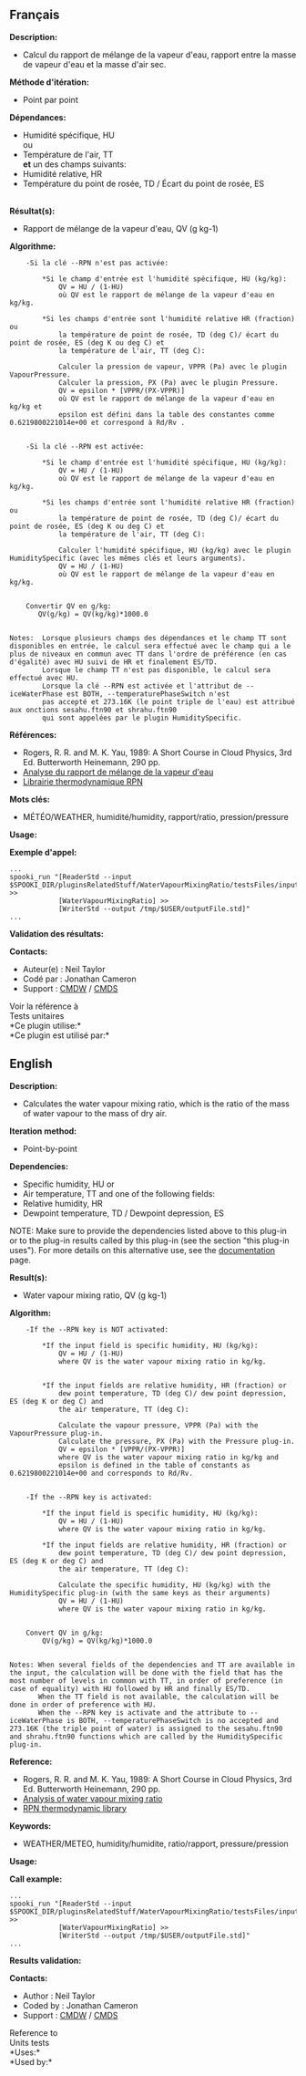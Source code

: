 ** Français

*Description:*

- Calcul du rapport de mélange de la vapeur d'eau, rapport entre la
  masse de vapeur d'eau et la masse d'air sec.

*Méthode d'itération:*

- Point par point

*Dépendances:*

- Humidité spécifique, HU\\
  ou\\
- Température de l'air, TT\\
  *et* un des champs suivants:
- Humidité relative, HR
- Température du point de rosée, TD / Écart du point de rosée, ES\\
  \\

*Résultat(s):*

- Rapport de mélange de la vapeur d'eau, QV (g kg-1)

*Algorithme:*

#+begin_example
        -Si la clé --RPN n'est pas activée:

            *Si le champ d'entrée est l'humidité spécifique, HU (kg/kg):
                QV = HU / (1-HU)
                où QV est le rapport de mélange de la vapeur d'eau en kg/kg.

            *Si les champs d'entrée sont l'humidité relative HR (fraction) ou
                la température de point de rosée, TD (deg C)/ écart du point de rosée, ES (deg K ou deg C) et
                la température de l'air, TT (deg C):

                Calculer la pression de vapeur, VPPR (Pa) avec le plugin VapourPressure.
                Calculer la pression, PX (Pa) avec le plugin Pressure.
                QV = epsilon * [VPPR/(PX-VPPR)]
                où QV est le rapport de mélange de la vapeur d'eau en kg/kg et
                epsilon est défini dans la table des constantes comme 0.6219800221014e+00 et correspond à Rd/Rv .


        -Si la clé --RPN est activée:

            *Si le champ d'entrée est l'humidité spécifique, HU (kg/kg):
                QV = HU / (1-HU)
                où QV est le rapport de mélange de la vapeur d'eau en kg/kg.

            *Si les champs d'entrée sont l'humidité relative HR (fraction) ou
                la température de point de rosée, TD (deg C)/ écart du point de rosée, ES (deg K ou deg C) et
                la température de l'air, TT (deg C):

                Calculer l'humidité spécifique, HU (kg/kg) avec le plugin HumiditySpecific (avec les mêmes clés et leurs arguments).
                QV = HU / (1-HU)
                où QV est le rapport de mélange de la vapeur d'eau en kg/kg.


        Convertir QV en g/kg:
           QV(g/kg) = QV(kg/kg)*1000.0


    Notes:  Lorsque plusieurs champs des dépendances et le champ TT sont disponibles en entrée, le calcul sera effectué avec le champ qui a le plus de niveaux en commun avec TT dans l'ordre de préférence (en cas d'égalité) avec HU suivi de HR et finalement ES/TD.
            Lorsque le champ TT n'est pas disponible, le calcul sera effectué avec HU.
            Lorsque la clé --RPN est activée et l'attribut de --iceWaterPhase est BOTH, --temperaturePhaseSwitch n'est
            pas accepté et 273.16K (le point triple de l'eau) est attribué aux onctions sesahu.ftn90 et shrahu.ftn90
            qui sont appelées par le plugin HumiditySpecific.
#+end_example

*Références:*

- Rogers, R. R. and M. K. Yau, 1989: A Short Course in Cloud Physics,
  3rd Ed. Butterworth Heinemann, 290 pp.
- [[https://wiki.cmc.ec.gc.ca/wiki/RPT/Analyse_du_rapport_de_m%C3%A9lange_de_la_vapeur_d%27eau][Analyse
  du rapport de mélange de la vapeur d'eau]]
- [[https://wiki.cmc.ec.gc.ca/images/6/60/Tdpack2011.pdf%20][Librairie
  thermodynamique RPN]]

*Mots clés:*

- MÉTÉO/WEATHER, humidité/humidity, rapport/ratio, pression/pressure

*Usage:*

*Exemple d'appel:* 

#+begin_example
      ...
      spooki_run "[ReaderStd --input $SPOOKI_DIR/pluginsRelatedStuff/WaterVapourMixingRatio/testsFiles/inputFile.std] >>
                  [WaterVapourMixingRatio] >>
                  [WriterStd --output /tmp/$USER/outputFile.std]"
      ...
#+end_example

*Validation des résultats:*

*Contacts:*

- Auteur(e) : Neil Taylor
- Codé par : Jonathan Cameron
- Support : [[https://wiki.cmc.ec.gc.ca/wiki/CMDW][CMDW]] /
  [[https://wiki.cmc.ec.gc.ca/wiki/CMDS][CMDS]]

Voir la référence à\\

Tests unitaires\\

*Ce plugin utilise:*\\

*Ce plugin est utilisé par:*\\


** English

*Description:*

- Calculates the water vapour mixing ratio, which is the ratio of the
  mass of water vapour to the mass of dry air.

*Iteration method:*

- Point-by-point

*Dependencies:*

- Specific humidity, HU or
- Air temperature, TT and one of the following fields:
- Relative humidity, HR
- Dewpoint temperature, TD / Dewpoint depression, ES

NOTE: Make sure to provide the dependencies listed above to this plug-in
or to the plug-in results called by this plug-in (see the section "this
plug-in uses"). For more details on this alternative use, see the
[[https://wiki.cmc.ec.gc.ca/wiki/Spooki/en/Documentation/General_system_description#How_does_it_work.3F][documentation]]
page.

*Result(s):*

- Water vapour mixing ratio, QV (g kg-1)

*Algorithm:*

#+begin_example
      -If the --RPN key is NOT activated:

          *If the input field is specific humidity, HU (kg/kg):
              QV = HU / (1-HU)
              where QV is the water vapour mixing ratio in kg/kg.


          *If the input fields are relative humidity, HR (fraction) or
              dew point temperature, TD (deg C)/ dew point depression, ES (deg K or deg C) and
              the air temperature, TT (deg C):

              Calculate the vapour pressure, VPPR (Pa) with the VapourPressure plug-in.
              Calculate the pressure, PX (Pa) with the Pressure plug-in.
              QV = epsilon * [VPPR/(PX-VPPR)]
              where QV is the water vapour mixing ratio in kg/kg and
              epsilon is defined in the table of constants as 0.6219800221014e+00 and corresponds to Rd/Rv.


      -If the --RPN key is activated:

          *If the input field is specific humidity, HU (kg/kg):
              QV = HU / (1-HU)
              where QV is the water vapour mixing ratio in kg/kg.

          *If the input fields are relative humidity, HR (fraction) or
              dew point temperature, TD (deg C)/ dew point depression, ES (deg K or deg C) and
              the air temperature, TT (deg C):

              Calculate the specific humidity, HU (kg/kg) with the HumiditySpecific plug-in (with the same keys as their arguments)
              QV = HU / (1-HU)
              where QV is the water vapour mixing ratio in kg/kg.


      Convert QV in g/kg:
          QV(g/kg) = QV(kg/kg)*1000.0


  Notes: When several fields of the dependencies and TT are available in the input, the calculation will be done with the field that has the most number of levels in common with TT, in order of preference (in case of equality) with HU followed by HR and finally ES/TD.
         When the TT field is not available, the calculation will be done in order of preference with HU.
         When the --RPN key is activate and the attribute to --iceWaterPhase is BOTH, --temperaturePhaseSwitch is no accepted and 273.16K (the triple point of water) is assigned to the sesahu.ftn90 and shrahu.ftn90 functions which are called by the HumiditySpecific plug-in.
#+end_example

*Reference:*

- Rogers, R. R. and M. K. Yau, 1989: A Short Course in Cloud Physics,
  3rd Ed. Butterworth Heinemann, 290 pp.
- [[https://wiki.cmc.ec.gc.ca/wiki/RPT/en/Analysis_of_water_vapour_mixing_ratio][Analysis
  of water vapour mixing ratio]]
- [[https://wiki.cmc.ec.gc.ca/images/6/60/Tdpack2011.pdf%20][RPN
  thermodynamic library]]

*Keywords:*

- WEATHER/METEO, humidity/humidite, ratio/rapport, pressure/pression

*Usage:*

*Call example:* 

#+begin_example
      ...
      spooki_run "[ReaderStd --input $SPOOKI_DIR/pluginsRelatedStuff/WaterVapourMixingRatio/testsFiles/inputFile.std] >>
                  [WaterVapourMixingRatio] >>
                  [WriterStd --output /tmp/$USER/outputFile.std]"
      ...
#+end_example

*Results validation:*

*Contacts:*

- Author : Neil Taylor
- Coded by : Jonathan Cameron
- Support : [[https://wiki.cmc.ec.gc.ca/wiki/CMDW][CMDW]] /
  [[https://wiki.cmc.ec.gc.ca/wiki/CMDS][CMDS]]

Reference to\\

Units tests\\

*Uses:*\\

*Used by:*\\



  



